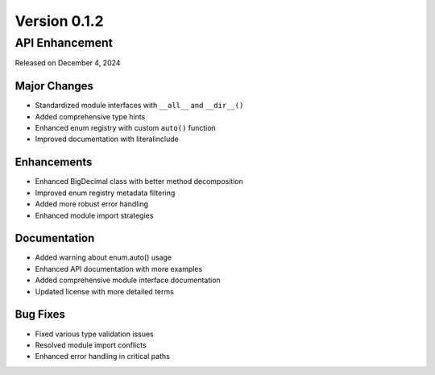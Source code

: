 Version 0.1.2
=============

API Enhancement
---------------

Released on December 4, 2024

Major Changes
~~~~~~~~~~~~~
- Standardized module interfaces with ``__all__`` and ``__dir__()``
- Added comprehensive type hints
- Enhanced enum registry with custom ``auto()`` function
- Improved documentation with literalinclude

Enhancements
~~~~~~~~~~~~
- Enhanced BigDecimal class with better method decomposition
- Improved enum registry metadata filtering
- Added more robust error handling
- Enhanced module import strategies

Documentation
~~~~~~~~~~~~~
- Added warning about enum.auto() usage
- Enhanced API documentation with more examples
- Added comprehensive module interface documentation
- Updated license with more detailed terms

Bug Fixes
~~~~~~~~~
- Fixed various type validation issues
- Resolved module import conflicts
- Enhanced error handling in critical paths